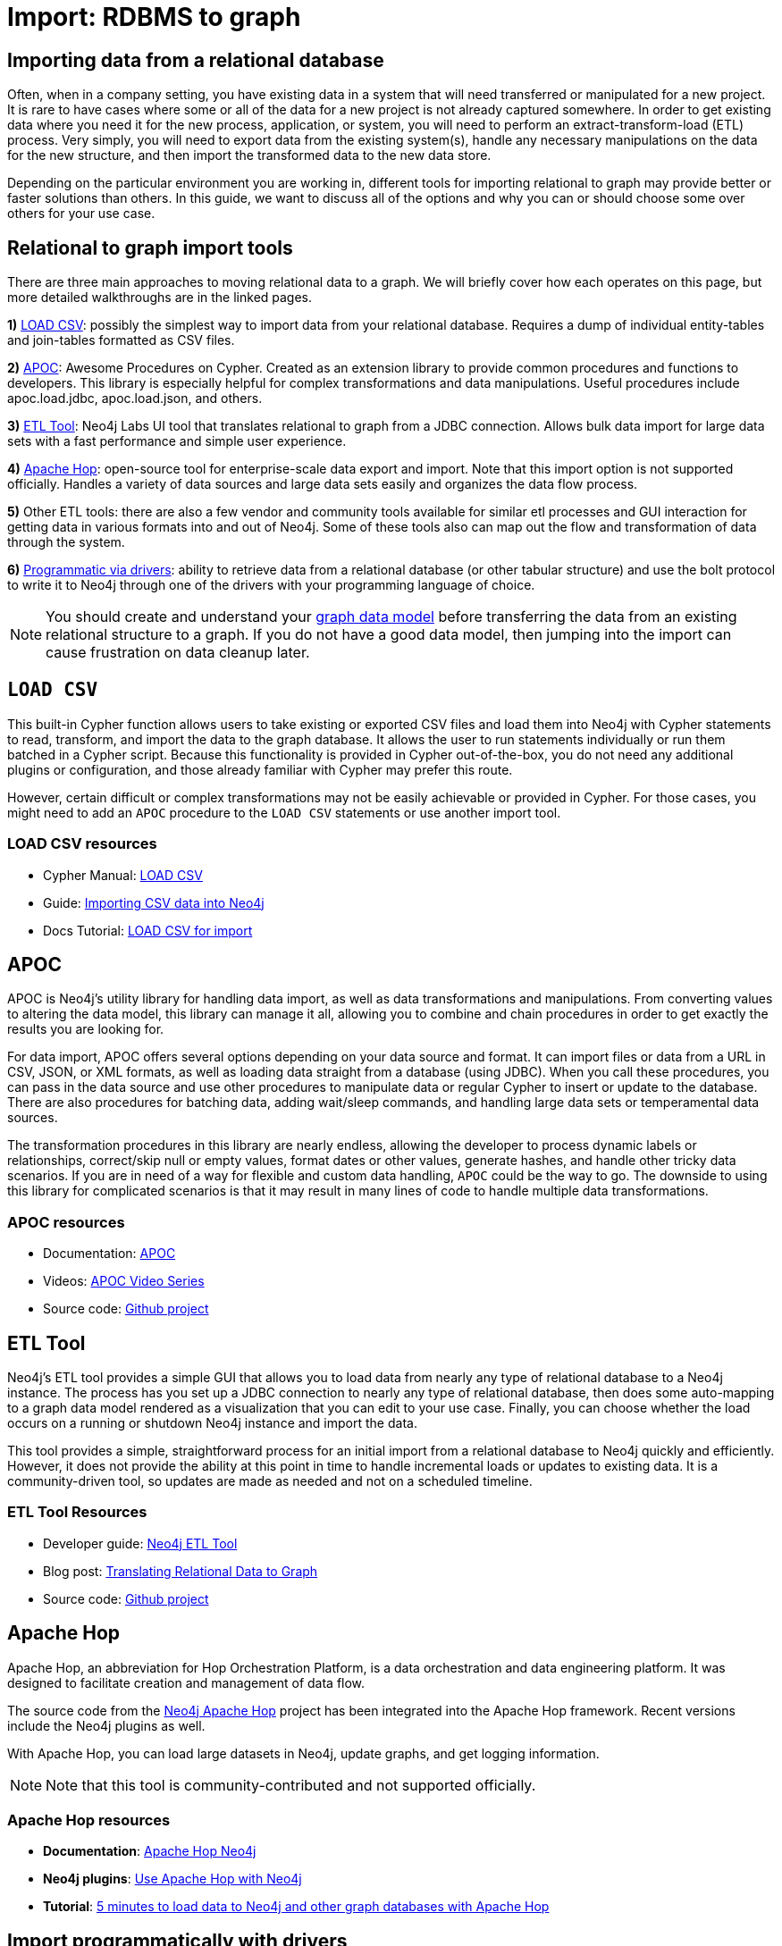 [[relational-to-graph-import]]
= Import: RDBMS to graph
:tags: data-import, graph-import, relational-graph, load-csv, apoc, etl-tool, kettle, driver-import
:description: This article shows the different ways you can import data from a relational database to Neo4j. Completing this guide will give you the tools to choose how to import your relational data and transform it to the graph.
:page-pagination:

[#import-relational]
== Importing data from a relational database

Often, when in a company setting, you have existing data in a system that will need transferred or manipulated for a new project.
It is rare to have cases where some or all of the data for a new project is not already captured somewhere.
In order to get existing data where you need it for the new process, application, or system, you will need to perform an extract-transform-load (ETL) process.
Very simply, you will need to export data from the existing system(s), handle any necessary manipulations on the data for the new structure, and then import the transformed data to the new data store.

Depending on the particular environment you are working in, different tools for importing relational to graph may provide better or faster solutions than others.
In this guide, we want to discuss all of the options and why you can or should choose some over others for your use case.

[#relational-import-tools]
== Relational to graph import tools

There are three main approaches to moving relational data to a graph.
We will briefly cover how each operates on this page, but more detailed walkthroughs are in the linked pages.

*1)* xref:data-import/csv-import.adoc[LOAD CSV]: possibly the simplest way to import data from your relational database.
Requires a dump of individual entity-tables and join-tables formatted as CSV files.

*2)* link:https://neo4j.com/labs/apoc/4.4/[APOC^]: Awesome Procedures on Cypher.
Created as an extension library to provide common procedures and functions to developers.
This library is especially helpful for complex transformations and data manipulations.
Useful procedures include apoc.load.jdbc, apoc.load.json, and others.

*3)* link:https://neo4j.com/labs/etl-tool/[ETL Tool^]: Neo4j Labs UI tool that translates relational to graph from a JDBC connection.
Allows bulk data import for large data sets with a fast performance and simple user experience.

*4)* link:https://medium.com/@samuel.second/apache-hop-connecting-to-neo4j-using-environments-e6839c279de0[Apache Hop^]: open-source tool for enterprise-scale data export and import.
Note that this import option is not supported officially.
Handles a variety of data sources and large data sets easily and organizes the data flow process.

*5)* Other ETL tools: there are also a few vendor and community tools available for similar etl processes and GUI interaction for getting data in various formats into and out of Neo4j.
Some of these tools also can map out the flow and transformation of data through the system.

*6)* xref:languages-guides/index.adoc[Programmatic via drivers]: ability to retrieve data from a relational database (or other tabular structure) and use the bolt protocol to write it to Neo4j through one of the drivers with your programming language of choice.

[NOTE]
====
You should create and understand your xref:data-modeling/index.adoc[graph data model] before transferring the data from an existing relational structure to a graph.
If you do not have a good data model, then jumping into the import can cause frustration on data cleanup later.
====

[#relational-load-csv]
== `LOAD CSV`

This built-in Cypher function allows users to take existing or exported CSV files and load them into Neo4j with Cypher statements to read, transform, and import the data to the graph database.
It allows the user to run statements individually or run them batched in a Cypher script.
Because this functionality is provided in Cypher out-of-the-box, you do not need any additional plugins or configuration, and those already familiar with Cypher may prefer this route.

However, certain difficult or complex transformations may not be easily achievable or provided in Cypher.
For those cases, you might need to add an `APOC` procedure to the `LOAD CSV` statements or use another import tool.

=== LOAD CSV resources
* Cypher Manual: link:https://neo4j.com/docs/cypher-manual/current/clauses/load-csv/[LOAD CSV^]
* Guide: xref:data-import/csv-import.adoc[Importing CSV data into Neo4j]
* Docs Tutorial: link:https://neo4j.com/docs/getting-started/current/cypher-intro/load-csv/[LOAD CSV for import^]

[#relational-apoc]
== APOC

APOC is Neo4j's utility library for handling data import, as well as data transformations and manipulations.
From converting values to altering the data model, this library can manage it all, allowing you to combine and chain procedures in order to get exactly the results you are looking for.

For data import, APOC offers several options depending on your data source and format.
It can import files or data from a URL in CSV, JSON, or XML formats, as well as loading data straight from a database (using JDBC).
When you call these procedures, you can pass in the data source and use other procedures to manipulate data or regular Cypher to insert or update to the database.
There are also procedures for batching data, adding wait/sleep commands, and handling large data sets or temperamental data sources.

The transformation procedures in this library are nearly endless, allowing the developer to process dynamic labels or relationships, correct/skip null or empty values, format dates or other values, generate hashes, and handle other tricky data scenarios.
If you are in need of a way for flexible and custom data handling, `APOC` could be the way to go.
The downside to using this library for complicated scenarios is that it may result in many lines of code to handle multiple data transformations.

=== APOC resources
* Documentation: link:https://neo4j.com/docs/apoc/current/[APOC^]
* Videos: https://youtu.be/e8UfOHJngQA[APOC Video Series^]
* Source code: https://github.com/neo4j-contrib/neo4j-apoc-procedures[Github project^]

[#relational-etl-tool]
== ETL Tool

Neo4j's ETL tool provides a simple GUI that allows you to load data from nearly any type of relational database to a Neo4j instance.
The process has you set up a JDBC connection to nearly any type of relational database, then does some auto-mapping to a graph data model rendered as a visualization that you can edit to your use case.
Finally, you can choose whether the load occurs on a running or shutdown Neo4j instance and import the data.

This tool provides a simple, straightforward process for an initial import from a relational database to Neo4j quickly and efficiently.
However, it does not provide the ability at this point in time to handle incremental loads or updates to existing data.
It is a community-driven tool, so updates are made as needed and not on a scheduled timeline.

=== ETL Tool Resources
* Developer guide: https://neo4j.com/developer/neo4j-etl/[Neo4j ETL Tool^]
* Blog post: https://medium.com/neo4j/tap-into-hidden-connections-translating-your-relational-data-to-graph-d3a2591d4026[Translating Relational Data to Graph^]
* Source code: https://github.com/neo4j-contrib/neo4j-etl[Github project^]

[#neo4j-apache-hop]
== Apache Hop

Apache Hop, an abbreviation for Hop Orchestration Platform, is a data orchestration and data engineering platform.
It was designed to facilitate creation and management of data flow.

The source code from the link:https://github.com/mattcasters/hop-neo4j[Neo4j Apache Hop^] project has been integrated into the Apache Hop framework.
Recent versions include the Neo4j plugins as well.

With Apache Hop, you can load large datasets in Neo4j, update graphs, and get logging information.

[NOTE]
====
Note that this tool is community-contributed and not supported officially.
====  

=== Apache Hop resources
* *Documentation*: link:https://hop.apache.org/manual/latest/technology/neo4j/index.html[Apache Hop Neo4j^]
* *Neo4j plugins*: link:https://github.com/apache/hop[Use Apache Hop with Neo4j^]
* *Tutorial*: link:https://www.know-bi.be/blog/5-minutes-to-write-to-neo4j-with-apache-hop[5 minutes to load data to Neo4j and other graph databases with Apache Hop^]


[#relational-drivers]
== Import programmatically with drivers

For importing data using a programming language, you can use the Neo4j driver for your preferred language and execute Cypher statements to/from the database.
This process is also helpful if you do not have access to the Cypher shell or if the data is not available as an accessible file.

You can set up the driver connection to Neo4j, and then execute Cypher statements that pass from the application-level through the driver and to the database for various operations - including large amounts of inserts and updates.
Using the driver and programming language can be very useful for incremental updates to data passed from other systems into Neo4j.

=== Driver import resources
* Blog post: https://medium.com/neo4j/5-tips-tricks-for-fast-batched-updates-of-graph-structures-with-neo4j-and-cypher-73c7f693c8cc[Tips and Tricks for Fast-Batched Import with Neo4j^]
